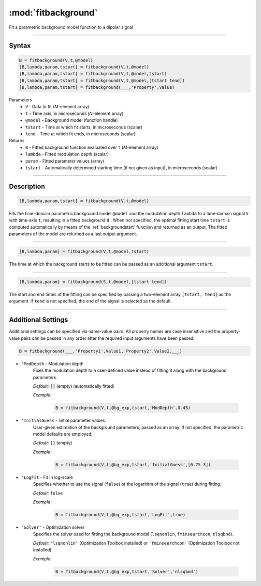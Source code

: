 .. highlight:: matlab
.. _fitbackground:


**********************
:mod:`fitbackground`
**********************

Fit a parametric background model function to a dipolar signal

-----------------------------


Syntax
=========================================

.. code-block:: matlab

    B = fitbackground(V,t,@model)
    [B,lambda,param,tstart] = fitbackground(V,t,@model)
    [B,lambda,param,tstart] = fitbackground(V,t,@model,tstart)
    [B,lambda,param,tstart] = fitbackground(V,t,@model,[tstart tend])
    [B,lambda,param,tstart] = fitbackground(___,'Property',Value)

Parameters
    *   ``V`` - Data to fit (*M*-element array)
    *   ``t`` - Time axis, in microseconds (*N*-element array)
    *   ``@model`` - Background model (function handle)
    *   ``tstart`` - Time at which fit starts, in microseconds (scalar)
    *   ``tend`` - Time at which fit ends, in microseconds (scalar)

Returns
    *   ``B`` - Fitted background function evaluated over ``t`` (*M*-element array)
    *   ``lambda`` - Fitted modulation depth (scalar)
    *   ``param`` - Fitted parameter values (array)
    *   ``tstart`` - Automatically determined starting time (if not given as input), in microseconds (scalar)


-----------------------------


Description
=========================================

.. code-block:: matlab

   [B,lambda,param,tstart] = fitbackground(V,t,@model)

Fits the time-domain parametric background model ``@model`` and the modulation depth ``lambda`` to a time-domain signal ``V`` with time-axis ``t``, resulting in a fitted background ``B`` . When not specified, the optimal fitting start time ``tstart`` is computed automatically by means of the :ref:`backgroundstart` function and returned as an output. The fitted parameters of the model are returned as a last output argument.

-----------------------------


.. code-block:: matlab

    [B,lambda,param] = fitbackground(V,t,@model,tstart)

The time at which the background starts to be fitted can be passed as an additional argument ``tstart``.

-----------------------------


.. code-block:: matlab

    [B,lambda,param] = fitbackground(S,t,@model,[tstart tend])

The start and end times of the fitting can be specified by passing a two-element array ``[tstart, tend]`` as the argument. If ``tend`` is not specified, the end of the signal is selected as the default.


-----------------------------


Additional Settings
=========================================

Additional settings can be specified via name-value pairs. All property names are case insensitive and the property-value pairs can be passed in any order after the required input arguments have been passed.

.. code-block:: matlab

    B = fitbackground(___,'Property1',Value1,'Property2',Value2,___)

- ``'ModDepth`` - Modulation depth
    Fixes the modulation depth to a user-defined value instead of fitting it along with the background parameters.

    *Default:* ``[]`` (empty) (automatically fitted)

    *Example:*

		.. code-block:: matlab

			B = fitbackground(V,t,@bg_exp,tstart,'ModDepth',0.45)


- ``'InitialGuess`` - Initial parameter values
    User-given estimation of the background parameters, passed as an array. If not specified, the parametric model defaults are employed.

    *Default:* ``[]`` (empty)

    *Example:*

		.. code-block:: matlab

			B = fitbackground(V,t,@bg_exp,tstart,'InitialGuess',[0.75 3])


- ``'LogFit`` - Fit in log-scale
    Specifies whether to use the signal (``false``) or the logarithm of the signal (``true``) during fitting.

    *Default:* ``false``

    *Example:*

		.. code-block:: matlab

			B = fitbackground(V,t,@bg_exp,tstart,'LogFit',true)

- ``'Solver'`` - Optimization solver
    Specifies the solver used for fitting the background model (``lsqnonlin``, ``fminsearchcon``, ``nlsqbnd``).

    *Default:* ``'lsqnonlin'`` (Optimization Toolbox installed) or ``'fminsearchcon'`` (Optimization Toolbox not installed)

    *Example:*

		.. code-block:: matlab

			B = fitbackground(V,t,@bg_exp,tstart,'Solver','nlsqbnd')
